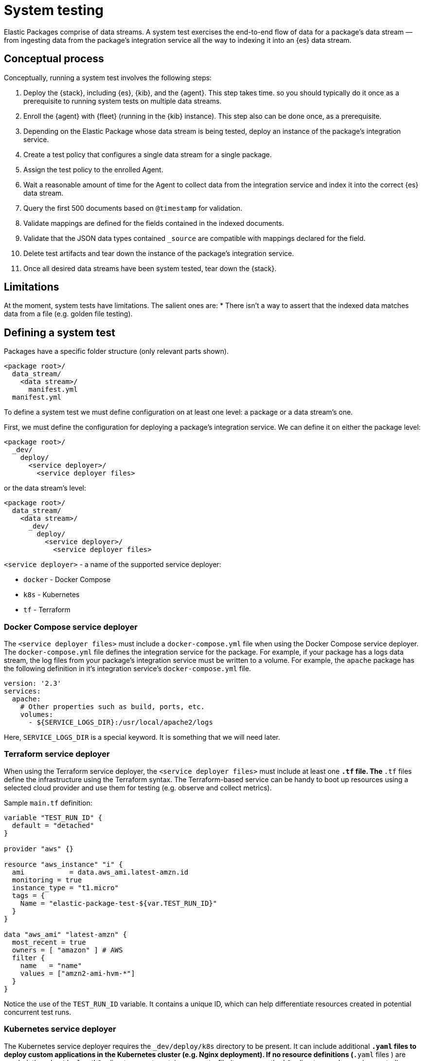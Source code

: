 [[system-testing]]
= System testing

Elastic Packages comprise of data streams. A system test exercises the end-to-end flow of data for a package's data stream — from ingesting data from the package's integration service all the way to indexing it into an {es} data stream.

[discrete]
[[system-concepts]]
== Conceptual process

Conceptually, running a system test involves the following steps:

. Deploy the {stack}, including {es}, {kib}, and the {agent}. This step takes time. so you should typically do it once as a prerequisite to running system tests on multiple data streams.
. Enroll the {agent} with {fleet} (running in the {kib} instance). This step also can be done once, as a prerequisite.
. Depending on the Elastic Package whose data stream is being tested, deploy an instance of the package's integration service.
. Create a test policy that configures a single data stream for a single package.
. Assign the test policy to the enrolled Agent.
. Wait a reasonable amount of time for the Agent to collect data from the
   integration service and index it into the correct {es} data stream.
. Query the first 500 documents based on `@timestamp` for validation.
. Validate mappings are defined for the fields contained in the indexed documents.
. Validate that the JSON data types contained `_source` are compatible with
   mappings declared for the field.
. Delete test artifacts and tear down the instance of the package's integration service.
. Once all desired data streams have been system tested, tear down the {stack}.

[discrete]
[[system-test-limitations]]
== Limitations

At the moment, system tests have limitations. The salient ones are:
* There isn't a way to assert that the indexed data matches data from a file (e.g. golden file testing).

[discrete]
[[system-test-definition]]
== Defining a system test

Packages have a specific folder structure (only relevant parts shown).

[source,terminal]
----
<package root>/
  data_stream/
    <data stream>/
      manifest.yml
  manifest.yml
----

To define a system test we must define configuration on at least one level: a package or a data stream's one.

First, we must define the configuration for deploying a package's integration service. We can define it on either the package level:

[source,terminal]
----
<package root>/
  _dev/
    deploy/
      <service deployer>/
        <service deployer files>
----

or the data stream's level:

[source,terminal]
----
<package root>/
  data_stream/
    <data stream>/
      _dev/
        deploy/
          <service deployer>/
            <service deployer files>
----

`<service deployer>` - a name of the supported service deployer:

* `docker` - Docker Compose
* `k8s` - Kubernetes
* `tf` - Terraform

[discrete]
[[system-docker-compose]]
=== Docker Compose service deployer

The `<service deployer files>` must include a `docker-compose.yml` file when using the Docker Compose service deployer.
The `docker-compose.yml` file defines the integration service for the package. For example, if your package has a logs data stream,
the log files from your package's integration service must be written to a volume. For example, the `apache` package has
the following definition in it's integration service's `docker-compose.yml` file.

[source,terminal]
----
version: '2.3'
services:
  apache:
    # Other properties such as build, ports, etc.
    volumes:
      - ${SERVICE_LOGS_DIR}:/usr/local/apache2/logs
----

Here, `SERVICE_LOGS_DIR` is a special keyword. It is something that we will need later.

[discrete]
[[system-terraform]]
=== Terraform service deployer

When using the Terraform service deployer, the `<service deployer files>` must include at least one `*.tf` file.
The `*.tf` files define the infrastructure using the Terraform syntax. The Terraform-based service can be handy to boot up
resources using a selected cloud provider and use them for testing (e.g. observe and collect metrics).

Sample `main.tf` definition:

[source,terminal]
----
variable "TEST_RUN_ID" {
  default = "detached"
}

provider "aws" {}

resource "aws_instance" "i" {
  ami           = data.aws_ami.latest-amzn.id
  monitoring = true
  instance_type = "t1.micro"
  tags = {
    Name = "elastic-package-test-${var.TEST_RUN_ID}"
  }
}

data "aws_ami" "latest-amzn" {
  most_recent = true
  owners = [ "amazon" ] # AWS
  filter {
    name   = "name"
    values = ["amzn2-ami-hvm-*"]
  }
}
----

Notice the use of the `TEST_RUN_ID` variable. It contains a unique ID, which can help differentiate resources created in potential concurrent test runs.

[discrete]
[[system-kubernetes]]
=== Kubernetes service deployer

The Kubernetes service deployer requires the `_dev/deploy/k8s` directory to be present. It can include additional `*.yaml` files to deploy
custom applications in the Kubernetes cluster (e.g. Nginx deployment). If no resource definitions (`*.yaml` files ) are needed,
the `_dev/deploy/k8s` directory must contain an `.empty` file (to preserve the `k8s` directory under version control).

The Kubernetes service deployer needs [kind](https://kind.sigs.k8s.io/) to be installed and the cluster to be up and running:

[source,terminal]
----
wget -qO-  https://raw.githubusercontent.com/elastic/elastic-package/main/scripts/kind-config.yaml | kind create cluster --config -
----

Before executing system tests, the service deployer applies once the deployment of the {agent} to the cluster and links
the kind cluster with the Elastic stack network - applications running in the kind cluster can reach {es} and {kib} instances.
The {agent}'s deployment is not deleted after tests to shorten the total test execution time, but it can be reused.

See how to execute system tests for the Kubernetes integration (`pod` data stream):

[source,terminal]
----
elastic-package stack up -d -v # start the Elastic stack
wget -qO-  https://raw.githubusercontent.com/elastic/elastic-package/main/scripts/kind-config.yaml | kind create cluster --config -
elastic-package test system --data-streams pod -v # start system tests for the "pod" data stream
----

[discrete]
[[system-test-case]]
=== Test case definition

Next, we must define at least one configuration for each data stream that we want to system test. You can define multiple test cases for the same data stream.

_Hint: if you plan to define only one test case, you can consider the filename `test-default-config.yml`._

[source,terminal]
----
<package root>/
  data_stream/
    <data stream>/
      _dev/
        test/
          system/
            test-<test_name>-config.yml
----

The `test-<test_name>-config.yml` file allows you to define values for package and data stream-level variables. For example, the `apache/access` data stream's `test-access-log-config.yml` is shown below.

[source,terminal]
----
vars: ~
input: logfile
data_stream:
  vars:
    paths:
      - "{{SERVICE_LOGS_DIR}}/access.log*"
----

The top-level `vars` field corresponds to package-level variables defined in the `apache` package's `manifest.yml` file. In the above example, we don't override any of these package-level variables, so their default values, are used in the `apache` package's `manifest.yml` file.

The `data_stream.vars` field corresponds to data stream-level variables for the current data stream (`apache/access` in the above example). In the above example we override the `paths` variable. All other variables are populated with their default values, as specified in the `apache/access` data stream's `manifest.yml` file.

Notice the use of the `{{SERVICE_LOGS_DIR}}` placeholder. This corresponds to the `${SERVICE_LOGS_DIR}` variable we saw in the `docker-compose.yml` file earlier. In the above example, the `/usr/local/apache2/logs/access.log*` files located inside the Apache integration service container become available at the same path from {agent}'s perspective.

When a data stream's manifest declares multiple streams with different inputs you can use the `input` option to select the stream to test. The first stream
whose input type matches the `input` value will be tested. By default, the first stream declared in the manifest will be tested.

[discrete]
[[system-placeholders]]
==== Placeholders

The `SERVICE_LOGS_DIR` placeholder is not the only one available for use in a data stream's `test-<test_name>-config.yml` file. The complete list of available placeholders is shown below.

| Placeholder name | Data type | Description |
| --- | --- | --- |
| `Hostname`| string | Addressable host name of the integration service. |
| `Ports` | []int | Array of addressable ports the integration service is listening on. |
| `Port` | int | Alias for `Ports[0]`. Provided as a convenience. |
| `Logs.Folder.Agent` | string | Path to integration service's logs folder, as addressable by the Agent. |
| `SERVICE_LOGS_DIR` | string | Alias for `Logs.Folder.Agent`. Provided as a convenience. |

Placeholders used in the `test-<test_name>-config.yml` must be enclosed in `{{` and `}}` delimiters, per Handlebars syntax.

[discrete]
[[system-running-test]]
== Running a system test

Once the two levels of configurations are defined as described in the previous section, you are ready to run system tests for a package's data streams.

First you must deploy the {stack}. This corresponds to steps 1 and 2 as described in the <<pipeline-concepts,Conceptual-process>> section.

[source,terminal]
----
elastic-package stack up -d
----

For a complete listing of options available for this command, run `elastic-package stack up -h` or `elastic-package help stack up`.

Next, you must set environment variables needed for further `elastic-package` commands.

[source,terminal]
----
$(elastic-package stack shellinit)
----

Next, you must invoke the system tests runner. This corresponds to steps 3 to 7 as described in the <<pipeline-concepts,Conceptual-process>> section.

If you want to run system tests for **all data streams** in a package, navigate to the package's root folder (or any sub-folder under it) and run the following command.

[source,terminal]
----
elastic-package test system
----

If you want to run system tests for **specific data streams** in a package, navigate to the package's root folder (or any sub-folder under it) and run the following command.

[source,terminal]
----
elastic-package test system --data-streams <data stream 1>[,<data stream 2>,...]
----

Finally, when you are done running all system tests, bring down the {stack}. This corresponds to step 8 in the <<pipeline-concepts,Conceptual-process>> section.

[source,terminal]
----
elastic-package stack down
----

[discrete]
[[system-sample-events]]
=== Generating sample events

As the system tests exercise an integration end-to-end from running the integration's service all the way
to indexing generated data from the integration's data streams into {es}, it is possible to generate
`sample_event.json` files for each of the integration's data streams while running these tests.

[source,terminal]
----
elastic-package test system --generate
----
